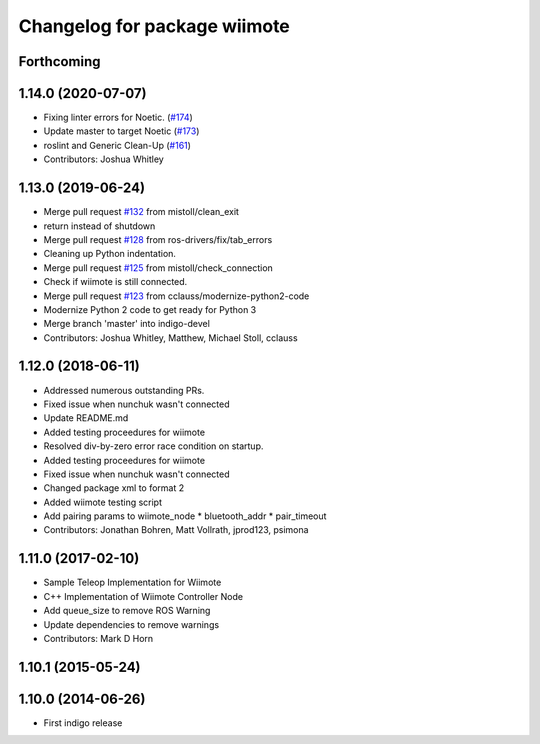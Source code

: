 ^^^^^^^^^^^^^^^^^^^^^^^^^^^^^
Changelog for package wiimote
^^^^^^^^^^^^^^^^^^^^^^^^^^^^^

Forthcoming
-----------

1.14.0 (2020-07-07)
-------------------
* Fixing linter errors for Noetic. (`#174 <https://github.com/ros-drivers/joystick_drivers/issues/174>`_)
* Update master to target Noetic (`#173 <https://github.com/ros-drivers/joystick_drivers/issues/173>`_)
* roslint and Generic Clean-Up (`#161 <https://github.com/ros-drivers/joystick_drivers/issues/161>`_)
* Contributors: Joshua Whitley

1.13.0 (2019-06-24)
-------------------
* Merge pull request `#132 <https://github.com/ros-drivers/joystick_drivers/issues/132>`_ from mistoll/clean_exit
* return instead of shutdown
* Merge pull request `#128 <https://github.com/ros-drivers/joystick_drivers/issues/128>`_ from ros-drivers/fix/tab_errors
* Cleaning up Python indentation.
* Merge pull request `#125 <https://github.com/ros-drivers/joystick_drivers/issues/125>`_ from mistoll/check_connection
* Check if wiimote is still connected.
* Merge pull request `#123 <https://github.com/ros-drivers/joystick_drivers/issues/123>`_ from cclauss/modernize-python2-code
* Modernize Python 2 code to get ready for Python 3
* Merge branch 'master' into indigo-devel
* Contributors: Joshua Whitley, Matthew, Michael Stoll, cclauss

1.12.0 (2018-06-11)
-------------------
* Addressed numerous outstanding PRs.
* Fixed issue when nunchuk wasn't connected
* Update README.md
* Added testing proceedures for wiimote
* Resolved div-by-zero error race condition on startup.
* Added testing proceedures for wiimote
* Fixed issue when nunchuk wasn't connected
* Changed package xml to format 2
* Added wiimote testing script
* Add pairing params to wiimote_node
  * bluetooth_addr
  * pair_timeout
* Contributors: Jonathan Bohren, Matt Vollrath, jprod123, psimona

1.11.0 (2017-02-10)
-------------------
* Sample Teleop Implementation for Wiimote
* C++ Implementation of Wiimote Controller Node
* Add queue_size to remove ROS Warning
* Update dependencies to remove warnings
* Contributors: Mark D Horn

1.10.1 (2015-05-24)
-------------------

1.10.0 (2014-06-26)
-------------------
* First indigo release
